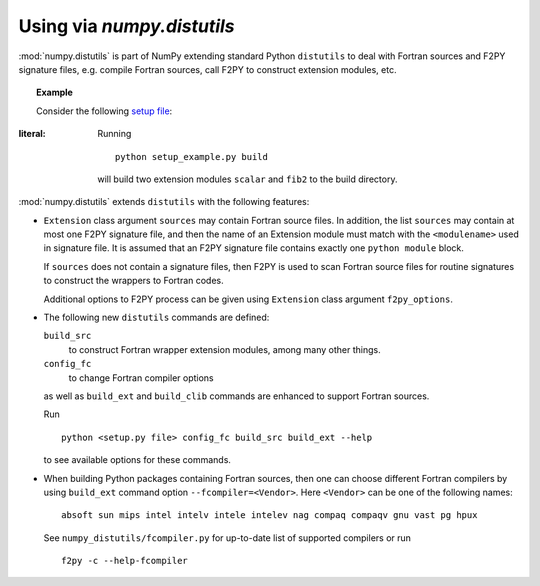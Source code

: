 =============================
Using via `numpy.distutils`
=============================

:mod:`numpy.distutils` is part of NumPy extending standard Python ``distutils``
to deal with Fortran sources and F2PY signature files, e.g. compile Fortran
sources, call F2PY to construct extension modules, etc.

.. topic:: Example

  Consider the following `setup file`__:

  .. include:: setup_example.py
:literal:

  Running

  ::

    python setup_example.py build

  will build two extension modules ``scalar`` and ``fib2`` to the
  build directory.

  __ setup_example.py

:mod:`numpy.distutils` extends ``distutils`` with the following features:

* ``Extension`` class argument ``sources`` may contain Fortran source
  files. In addition, the list ``sources`` may contain at most one
  F2PY signature file, and then the name of an Extension module must
  match with the ``<modulename>`` used in signature file.  It is
  assumed that an F2PY signature file contains exactly one ``python
  module`` block.

  If ``sources`` does not contain a signature files, then F2PY is used
  to scan Fortran source files for routine signatures to construct the
  wrappers to Fortran codes.

  Additional options to F2PY process can be given using ``Extension``
  class argument ``f2py_options``.

* The following new ``distutils`` commands are defined:

  ``build_src``
    to construct Fortran wrapper extension modules, among many other things.
  ``config_fc``
    to change Fortran compiler options

  as well as ``build_ext`` and  ``build_clib`` commands are enhanced
  to support Fortran sources.

  Run

  ::

    python <setup.py file> config_fc build_src build_ext --help

  to see available options for these commands.

* When building Python packages containing Fortran sources, then one
  can choose different Fortran compilers by using ``build_ext``
  command option ``--fcompiler=<Vendor>``. Here ``<Vendor>`` can be one of the
  following names::

    absoft sun mips intel intelv intele intelev nag compaq compaqv gnu vast pg hpux

  See ``numpy_distutils/fcompiler.py`` for up-to-date list of
  supported compilers or run

  ::

     f2py -c --help-fcompiler
